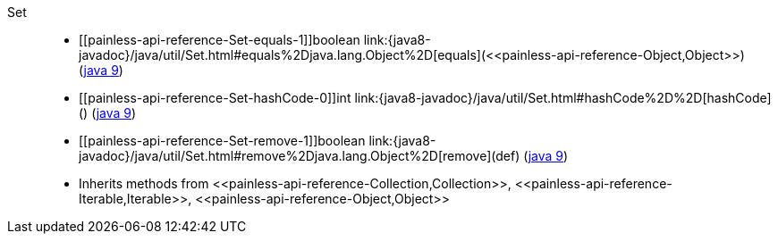 ////
Automatically generated by PainlessDocGenerator. Do not edit.
Rebuild by running `gradle generatePainlessApi`.
////

[[painless-api-reference-Set]]++Set++::
* ++[[painless-api-reference-Set-equals-1]]boolean link:{java8-javadoc}/java/util/Set.html#equals%2Djava.lang.Object%2D[equals](<<painless-api-reference-Object,Object>>)++ (link:{java9-javadoc}/java/util/Set.html#equals%2Djava.lang.Object%2D[java 9])
* ++[[painless-api-reference-Set-hashCode-0]]int link:{java8-javadoc}/java/util/Set.html#hashCode%2D%2D[hashCode]()++ (link:{java9-javadoc}/java/util/Set.html#hashCode%2D%2D[java 9])
* ++[[painless-api-reference-Set-remove-1]]boolean link:{java8-javadoc}/java/util/Set.html#remove%2Djava.lang.Object%2D[remove](def)++ (link:{java9-javadoc}/java/util/Set.html#remove%2Djava.lang.Object%2D[java 9])
* Inherits methods from ++<<painless-api-reference-Collection,Collection>>++, ++<<painless-api-reference-Iterable,Iterable>>++, ++<<painless-api-reference-Object,Object>>++
